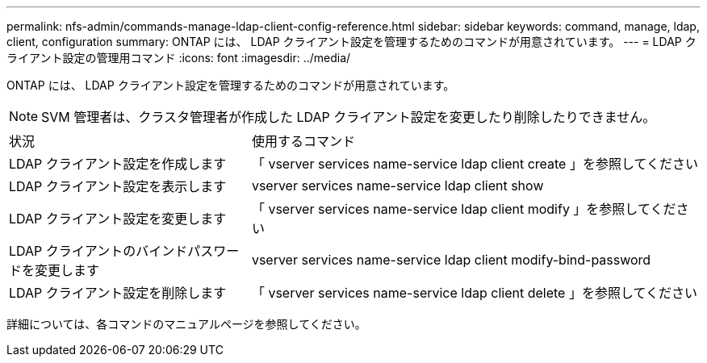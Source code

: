 ---
permalink: nfs-admin/commands-manage-ldap-client-config-reference.html 
sidebar: sidebar 
keywords: command, manage, ldap, client, configuration 
summary: ONTAP には、 LDAP クライアント設定を管理するためのコマンドが用意されています。 
---
= LDAP クライアント設定の管理用コマンド
:icons: font
:imagesdir: ../media/


[role="lead"]
ONTAP には、 LDAP クライアント設定を管理するためのコマンドが用意されています。

[NOTE]
====
SVM 管理者は、クラスタ管理者が作成した LDAP クライアント設定を変更したり削除したりできません。

====
[cols="35,65"]
|===


| 状況 | 使用するコマンド 


 a| 
LDAP クライアント設定を作成します
 a| 
「 vserver services name-service ldap client create 」を参照してください



 a| 
LDAP クライアント設定を表示します
 a| 
vserver services name-service ldap client show



 a| 
LDAP クライアント設定を変更します
 a| 
「 vserver services name-service ldap client modify 」を参照してください



 a| 
LDAP クライアントのバインドパスワードを変更します
 a| 
vserver services name-service ldap client modify-bind-password



 a| 
LDAP クライアント設定を削除します
 a| 
「 vserver services name-service ldap client delete 」を参照してください

|===
詳細については、各コマンドのマニュアルページを参照してください。
